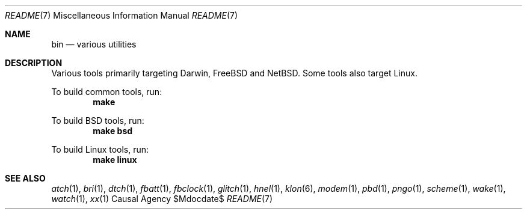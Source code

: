 .Dd $Mdocdate$
.Dt README 7
.Os "Causal Agency"
.Sh NAME
.Nm bin
.Nd various utilities
.Sh DESCRIPTION
Various tools primarily targeting
Darwin,
FreeBSD
and NetBSD.
Some tools also target Linux.
.Pp
To build common tools, run:
.Dl make
.Pp
To build BSD tools, run:
.Dl make bsd
.Pp
To build Linux tools, run:
.Dl make linux
.Sh SEE ALSO
.Xr atch 1 ,
.Xr bri 1 ,
.Xr dtch 1 ,
.Xr fbatt 1 ,
.Xr fbclock 1 ,
.Xr glitch 1 ,
.Xr hnel 1 ,
.Xr klon 6 ,
.Xr modem 1 ,
.Xr pbd 1 ,
.Xr pngo 1 ,
.Xr scheme 1 ,
.Xr wake 1 ,
.Xr watch 1 ,
.Xr xx 1
